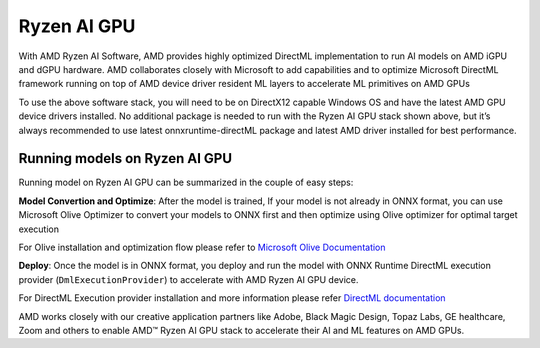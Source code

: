 ############
Ryzen AI GPU
############

With AMD Ryzen AI Software, AMD provides highly optimized DirectML implementation to run AI models on AMD iGPU and dGPU hardware. AMD collaborates closely with Microsoft to add capabilities and to optimize Microsoft DirectML framework running on top of AMD device driver resident ML layers to accelerate ML primitives on AMD GPUs 

To use the above software stack, you will need to be on DirectX12 capable Windows OS and have the latest AMD GPU device drivers installed. No additional package is needed to run with the Ryzen AI GPU stack shown above, but it’s always recommended to use latest onnxruntime-directML package and latest AMD driver installed for best performance. 

Running models on Ryzen AI GPU
~~~~~~~~~~~~~~~~~~~~~~~~~~~~~~~

Running model on Ryzen AI GPU can be summarized in the couple of easy steps: 

**Model Convertion and Optimize**: After the model is trained, If your model is not already in ONNX format, you can use Microsoft Olive Optimizer to convert your models to ONNX first and then optimize using Olive optimizer for optimal target execution 

For Olive installation and optimization flow please refer to `Microsoft Olive Documentation <https://microsoft.github.io/Olive/>`_


**Deploy**: Once the model is in ONNX format, you deploy and run the model with ONNX Runtime DirectML execution provider (``DmlExecutionProvider``) to accelerate with AMD Ryzen AI GPU device. 


For DirectML Execution provider installation and more information please refer `DirectML documentation <https://onnxruntime.ai/docs/execution-providers/DirectML-ExecutionProvider.html>`_

AMD works closely with our creative application partners like Adobe, Black Magic Design, Topaz Labs, GE healthcare, Zoom and others to enable AMD™ Ryzen AI GPU stack to accelerate their AI and ML features on AMD GPUs. 

